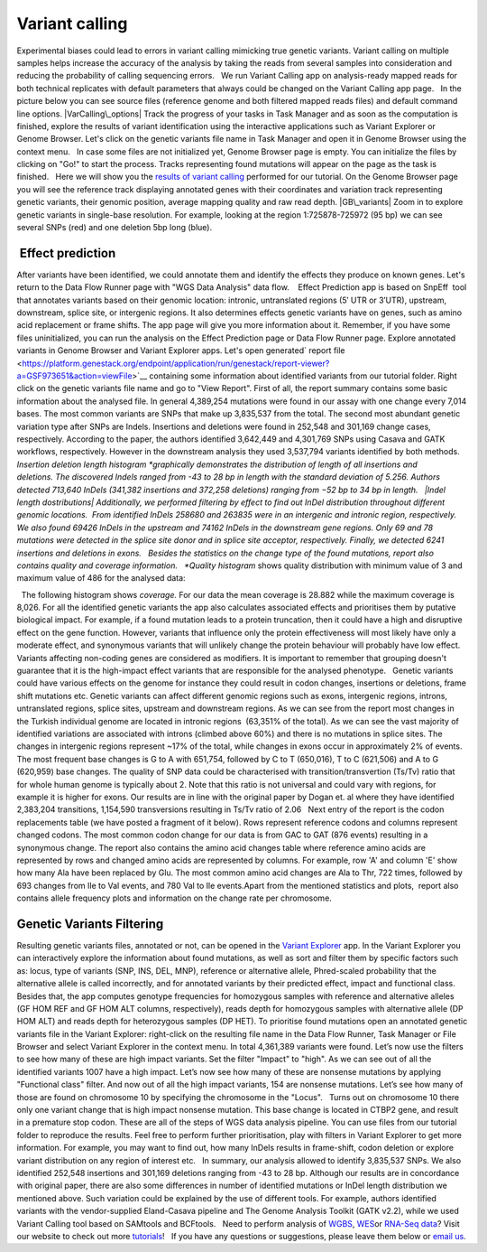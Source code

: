 Variant calling
***************

Experimental biases could lead to errors in variant calling mimicking
true genetic variants. Variant calling on multiple samples helps
increase the accuracy of the analysis by taking the reads from
several samples into consideration and reducing the probability of
calling sequencing errors.   We run Variant Calling app on
analysis-ready mapped reads for both technical replicates with default
parameters that always could be changed on the Variant Calling app page.
  In the picture below you can see source files (reference genome and
both filtered mapped reads files) and default command line options.
|VarCalling\_options| Track the progress of your tasks in Task Manager
and as soon as the computation is finished, explore the results of
variant identification using the interactive applications such
as Variant Explorer or Genome Browser. Let's click on the genetic
variants file name in Task Manager and open it in Genome Browser using
the context menu.   In case some files are not initialized yet, Genome
Browser page is empty. You can initialize the files by clicking on "Go!"
to start the process. Tracks representing found mutations will appear on
the page as the task is finished.   Here we will show you the `results
of variant
calling <https://platform.genestack.org/endpoint/application/run/genestack/genomeBrowser?a=GSF1976635&action=viewFile>`__
performed for our tutorial. On the Genome Browser page you will see the
reference track displaying annotated genes with their coordinates and
variation track representing  genetic variants, their genomic position,
average mapping quality and raw read depth. |GB\_variants| Zoom in to
explore genetic variants in single-base resolution. For example, looking
at the region 1:725878-725972 (95 bp) we can see several SNPs (red) and
one deletion 5bp long (blue). |Screenshot 2016-01-14 13.50.17|

 Effect prediction
~~~~~~~~~~~~~~~~~~

After variants have been identified, we could annotate them and identify
the effects they produce on known genes. Let's return to the Data Flow
Runner page with "WGS Data Analysis" data flow.    Effect Prediction app
is based on SnpEff  tool that annotates variants based on their genomic
location: intronic, untranslated regions (5′ UTR or 3′UTR), upstream,
downstream, splice site, or intergenic regions. It also determines
effects genetic variants have on genes, such as amino acid replacement
or frame shifts. The app page will give you more information about it.
Remember, if you have some files uninitialized, you can run the
analysis on the Effect Prediction page or Data Flow Runner page. |start
init| Explore annotated variants in Genome Browser and Variant Explorer
apps. Let's open generated\ ` report
file <https://platform.genestack.org/endpoint/application/run/genestack/report-viewer?a=GSF973651&action=viewFile>`__ containing
some information about identified variants from our tutorial
folder. Right click on the genetic variants file name and go to "View
Report". |Screenshot 2015-11-23 11.14.46| First of all, the report
summary contains some basic information about the analysed file.
|Summary| In general 4,389,254 mutations were found in our assay with
one change every 7,014 bases. The most common variants are SNPs that
make up 3,835,537 from the total. The second most abundant genetic
variation type after SNPs are Indels. Insertions and deletions were
found in 252,548 and 301,169 change cases, respectively. According to
the paper, the authors identified 3,642,449 and 4,301,769 SNPs using
Casava and GATK workflows, respectively. However in the downstream
analysis they used 3,537,794 variants identified by both methods.
|Screenshot 2016-03-14 12.24.19| *Insertion deletion length
histogram *\ graphically demonstrates the distribution of length of all
insertions and deletions. The discovered Indels ranged from -43 to 28 bp
in length with the standard deviation of 5.256. Authors detected 713,640
InDels (341,382 insertions and 372,258 deletions) ranging from −52 bp to
34 bp in length.   |Indel length dostributions| Additionally, we
performed filtering by effect to find out InDel distribution throughout
different genomic locations.  From identified InDels 258680 and 263835
were in an intergenic and intronic region, respectively. We also found
69426 InDels in the upstream and 74162 InDels in the downstream gene
regions. Only 69 and 78 mutations were detected in the splice site donor
and in splice site acceptor, respectively. Finally, we detected 6241
insertions and deletions in exons.   Besides the statistics on the
change type of the found mutations, report also contains quality and
coverage information.   *Quality histogram* shows quality distribution
with minimum value of 3 and maximum value of 486 for the analysed data:
|Quality|

  The following histogram shows *coverage.* For our data the mean
coverage is 28.882 while the maximum coverage is 8,026. |coverage| For
all the identified genetic variants the app also calculates associated
effects and prioritises them by putative biological impact. |Effects by
impact| For example, if a found mutation leads to a protein truncation,
then it could have a high and disruptive effect on the gene function.
However, variants that influence only the protein effectiveness will
most likely have only a moderate effect, and synonymous variants that
will unlikely change the protein behaviour will probably have low
effect. Variants affecting non-coding genes are considered as modifiers.
It is important to remember that grouping doesn't guarantee that it is
the high-impact effect variants that are responsible for the analysed
phenotype.   Genetic variants could have various effects on the genome
for instance they could result in codon changes, insertions or
deletions, frame shift mutations etc. Genetic variants can affect
different genomic regions such as exons, intergenic regions, introns,
untranslated regions, splice sites, upstream and downstream regions. As
we can see from the report most changes in the Turkish individual genome
are located in intronic regions  (63,351% of the total).\ |Effects by
type and region (table)| As we can see the vast majority of identified
variations are associated with introns (climbed above 60%) and there is
no mutations in splice sites. The changes in intergenic regions
represent ~17% of the total, while changes in exons occur in
approximately 2% of events.\ |Effects by region| The most frequent base
changes is G to A with 651,754, followed by C to T (650,016), T to C
(621,506) and A to G (620,959) base changes. |Base changes| The quality
of SNP data could be characterised with transition/transvertion (Ts/Tv)
ratio that for whole human genome is typically about 2. Note that this
ratio is not universal and could vary with regions, for example it is
higher for exons. |Ts:Tv| Our results are in line with the original
paper by Dogan et. al where they have identified 2,383,204 transitions,
1,154,590 transversions resulting in Ts/Tv ratio of 2.06   Next entry of
the report is the codon replacements table (we have posted a fragment of
it below). Rows represent reference codons and columns represent changed
codons. The most common codon change for our data is from GAC to GAT
(876 events) resulting in a synonymous change.\ |Codon changes| The
report also contains the amino acid changes table where reference amino
acids are represented by rows and changed amino acids are represented by
columns. For example, row 'A' and column 'E' show how many Ala have been
replaced by Glu. The most common amino acid changes are Ala to Thr, 722
times, followed by 693 changes from Ile to Val events, and 780 Val to
Ile events.\ |AA chages|\ Apart from the mentioned statistics and plots,
 report also contains allele frequency plots and information on the
change rate per chromosome.

Genetic Variants Filtering
~~~~~~~~~~~~~~~~~~~~~~~~~~

Resulting genetic variants files, annotated or not, can be opened in the
`Variant
Explorer <https://platform.genestack.org/endpoint/application/run/genestack/vcfviewer?a=GSF1976637&action=viewFile>`__
app. In the Variant Explorer you can interactively explore the
information about found mutations, as well as sort and filter them by
specific factors such as: locus, type of variants (SNP, INS, DEL, MNP),
reference or alternative allele, Phred-scaled probability that the
alternative allele is called incorrectly, and for annotated variants by
their predicted effect, impact and functional class.   Besides that, the
app computes genotype frequencies for homozygous samples with reference
and alternative alleles (GF HOM REF and GF HOM ALT columns,
respectively), reads depth for homozygous samples with alternative
allele (DP HOM ALT) and reads depth for heterozygous samples (DP HET).  
To prioritise found mutations open an annotated genetic variants file in
the Variant Explorer: right-click on the resulting file name in the Data
Flow Runner, Task Manager or File Browser and select Variant Explorer in
the context menu. In total 4,361,389 variants were found. |Table
Viewer|\ Let’s now use the filters to see how many of these are high
impact variants. Set the filter "Impact" to "high". As we can see out of
all the identified variants 1007 have a high impact. |Screenshot
2016-04-24 14.05.22| Let’s now see how many of these are nonsense
mutations by applying "Functional class" filter. And now out of all the
high impact variants, 154 are nonsense mutations. |Screenshot 2016-04-24
14.10.20| Let’s see how many of those are found on chromosome 10 by
specifying the chromosome in the "Locus".   Turns out on chromosome 10
there only one variant change that is high impact nonsense mutation.
This base change is located in CTBP2 gene, and result in a premature
stop codon. |Screenshot 2016-03-14 18.25.42| These are all of the steps
of WGS data analysis pipeline. You can use files from our tutorial
folder to reproduce the results. Feel free to perform further
prioritisation, play with filters in Variant Explorer to get more
information. For example, you may want to find out, how many InDels
results in frame-shift, codon deletion or explore variant distribution
on any region of interest etc.   In summary, our analysis allowed to
identify 3,835,537 SNPs. We also identified 252,548 insertions and
301,169 deletions ranging from -43 to 28 bp. Although our results are in
concordance with original paper, there are also some differences in
number of identified mutations or InDel length distribution we mentioned
above. Such variation could be explained by the use of different tools.
For example, authors identified variants with the vendor-supplied
Eland-Casava pipeline and The Genome Analysis Toolkit (GATK v2.2), while
we used Variant Calling tool based on SAMtools and BCFtools.   Need to
perform analysis of
`WGBS <https://genestack.com/tutorial/whole-genome-bisulfite-sequencing-analysis/>`__,
`WES <https://genestack.com/tutorial/whole-exome-sequencing-data-analysis-on-genestack-platform/>`__\ or
`RNA-Seq
data <https://genestack.com/tutorial/testing-differential-gene-expression-on-genestack-platform/>`__?
Visit our website to check out more
`tutorials <https://genestack.com/tutorials/>`__!   If you have any
questions or suggestions, please leave them below or `email
us <mailto:contact@genestack.com>`__.  

.. |VarCalling\_options| image:: https://genestack.com/wp-content/uploads/2015/11/VarCalling_options.png
   :class: alignleft wp-image-3958
   :width: 600px
   :height: 401px
   :target: https://genestack.com/wp-content/uploads/2015/11/VarCalling_options.png
.. |GB\_variants| image:: https://genestack.com/wp-content/uploads/2015/12/GB_variants.png
   :class: size-full wp-image-4070 aligncenter
   :width: 553px
   :height: 375px
   :target: https://genestack.com/wp-content/uploads/2015/12/GB_variants.png
.. |Screenshot 2016-01-14 13.50.17| image:: https://genestack.com/wp-content/uploads/2016/01/Screenshot-2016-01-14-13.50.17.png
   :class: alignleft wp-image-4512
   :width: 600px
   :height: 162px
.. |start init| image:: https://genestack.com/wp-content/uploads/2015/11/start-init.png
   :class: size-full wp-image-3962 aligncenter
   :width: 472px
   :height: 502px
.. |Screenshot 2015-11-23 11.14.46| image:: https://genestack.com/wp-content/uploads/2015/11/Screenshot-2015-11-23-11.14.46.png
   :class: size-full wp-image-3973 aligncenter
   :width: 585px
   :height: 291px
   :target: https://genestack.com/wp-content/uploads/2015/11/Screenshot-2015-11-23-11.14.46.png
.. |Summary| image:: https://genestack.com/wp-content/uploads/2015/12/Summary.png
   :class: aligncenter wp-image-4141
   :width: 600px
   :height: 379px
.. |Screenshot 2016-03-14 12.24.19| image:: https://genestack.com/wp-content/uploads/2016/03/Screenshot-2016-03-14-12.24.19.png
   :class: size-full wp-image-4852 aligncenter
   :width: 262px
   :height: 184px
.. |Indel length dostributions| image:: https://genestack.com/wp-content/uploads/2015/12/Indel-length-dostributions.png
   :class: aligncenter wp-image-4253
   :width: 600px
   :height: 225px
.. |Quality| image:: https://genestack.com/wp-content/uploads/2015/11/Quality.png
   :class: alignleft wp-image-3970
   :width: 600px
   :height: 202px
.. |coverage| image:: https://genestack.com/wp-content/uploads/2016/01/coverage-.png
   :class: alignleft wp-image-4572
   :width: 600px
   :height: 191px
.. |Effects by impact| image:: https://genestack.com/wp-content/uploads/2015/11/Effects-by-impact.png
   :class: size-full wp-image-3966 aligncenter
   :width: 356px
   :height: 118px
.. |Effects by type and region (table)| image:: https://genestack.com/wp-content/uploads/2015/11/Effects-by-type-and-region-table.png
   :class: aligncenter wp-image-3968
   :width: 600px
   :height: 391px
   :target: https://genestack.com/wp-content/uploads/2015/11/Effects-by-type-and-region-table.png
.. |Effects by region| image:: https://genestack.com/wp-content/uploads/2015/11/Effects-by-region.png
   :class: aligncenter wp-image-4013
   :width: 600px
   :height: 231px
   :target: https://genestack.com/wp-content/uploads/2015/11/Effects-by-region.png
.. |Base changes| image:: https://genestack.com/wp-content/uploads/2015/11/Base-changes.png
   :class: size-full wp-image-3974 aligncenter
   :width: 300px
   :height: 120px
   :target: https://genestack.com/wp-content/uploads/2015/11/Base-changes.png
.. |Ts:Tv| image:: https://genestack.com/wp-content/uploads/2015/11/TsTv.png
   :class: size-full wp-image-3975 aligncenter
   :width: 203px
   :height: 89px
.. |Codon changes| image:: https://genestack.com/wp-content/uploads/2015/11/Codon-changes.png
   :class: size-full wp-image-3981 aligncenter
   :width: 574px
   :height: 324px
   :target: https://genestack.com/wp-content/uploads/2015/11/Codon-changes.png
.. |AA chages| image:: https://genestack.com/wp-content/uploads/2015/11/AA-chages.png
   :class: aligncenter wp-image-3980
   :width: 600px
   :height: 304px
   :target: https://genestack.com/wp-content/uploads/2015/11/AA-chages.png
.. |Table Viewer| image:: https://genestack.com/wp-content/uploads/2015/12/Table-Viewer.png
   :class: wp-image-4078 alignnone
   :width: 600px
   :height: 248px
   :target: https://genestack.com/wp-content/uploads/2015/12/Table-Viewer.png
.. |Screenshot 2016-04-24 14.05.22| image:: https://genestack.com/wp-content/uploads/2016/04/Screenshot-2016-04-24-14.05.22.png
   :class: wp-image-4904 aligncenter
   :width: 600px
   :height: 135px
.. |Screenshot 2016-04-24 14.10.20| image:: https://genestack.com/wp-content/uploads/2016/04/Screenshot-2016-04-24-14.10.20.png
   :class: wp-image-4905 aligncenter
   :width: 600px
   :height: 128px
.. |Screenshot 2016-03-14 18.25.42| image:: https://genestack.com/wp-content/uploads/2016/03/Screenshot-2016-03-14-18.25.42-1024x154.png
   :class: wp-image-4854 size-large aligncenter
   :width: 604px
   :height: 91px
